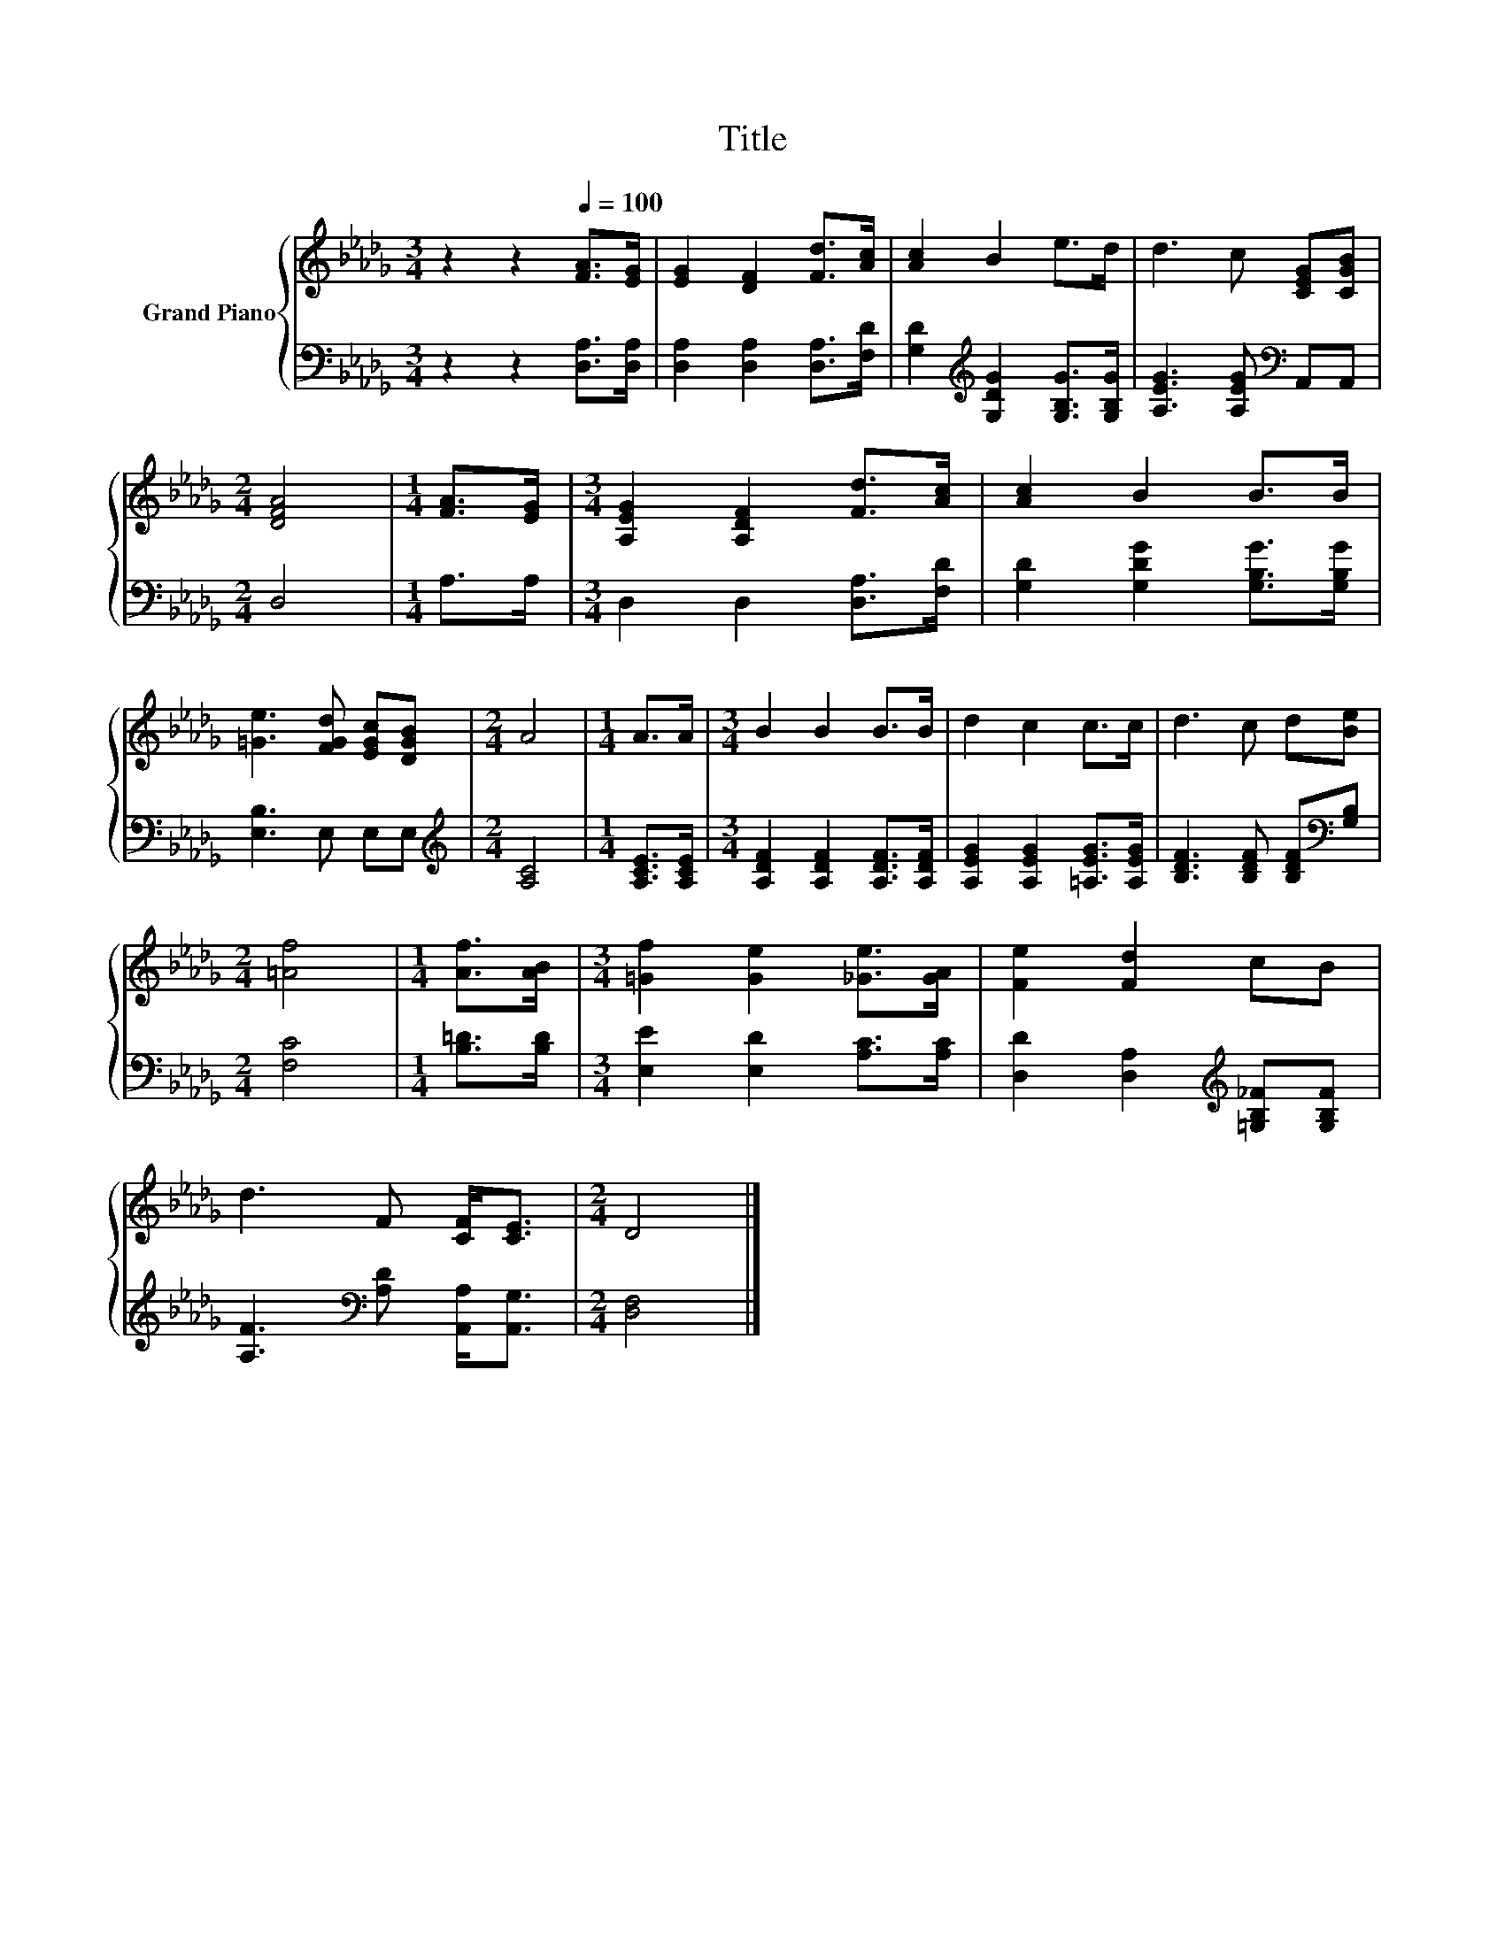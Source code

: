 X:1
T:Title
%%score { 1 | 2 }
L:1/8
M:3/4
K:Db
V:1 treble nm="Grand Piano"
V:2 bass 
V:1
 z2 z2[Q:1/4=100] [FA]>[EG] | [EG]2 [DF]2 [Fd]>[Ac] | [Ac]2 B2 e>d | d3 c [CEG][CGB] | %4
[M:2/4] [DFA]4 |[M:1/4] [FA]>[EG] |[M:3/4] [A,EG]2 [A,DF]2 [Fd]>[Ac] | [Ac]2 B2 B>B | %8
 [=Ge]3 [FGd] [EGc][DGB] |[M:2/4] A4 |[M:1/4] A>A |[M:3/4] B2 B2 B>B | d2 c2 c>c | d3 c d[Be] | %14
[M:2/4] [=Af]4 |[M:1/4] [Af]>[AB] |[M:3/4] [=Gf]2 [Ge]2 [_Ge]>[GA] | [Fe]2 [Fd]2 cB | %18
 d3 F [CF]<[CE] |[M:2/4] D4 |] %20
V:2
 z2 z2 [D,A,]>[D,A,] | [D,A,]2 [D,A,]2 [D,A,]>[F,D] | [G,D]2[K:treble] [G,DG]2 [G,B,G]>[G,B,G] | %3
 [A,EG]3 [A,EG][K:bass] A,,A,, |[M:2/4] D,4 |[M:1/4] A,>A, |[M:3/4] D,2 D,2 [D,A,]>[F,D] | %7
 [G,D]2 [G,DG]2 [G,B,G]>[G,B,G] | [E,B,]3 E, E,E, |[M:2/4][K:treble] [A,C]4 | %10
[M:1/4] [A,CE]>[A,CE] |[M:3/4] [A,DF]2 [A,DF]2 [A,DF]>[A,DF] | [A,EG]2 [A,EG]2 [=A,EG]>[A,EG] | %13
 [B,DF]3 [B,DF] [B,DF][K:bass][G,B,] |[M:2/4] [F,C]4 |[M:1/4] [B,=D]>[B,D] | %16
[M:3/4] [E,E]2 [E,D]2 [A,C]>[A,C] | [D,D]2 [D,A,]2[K:treble] [=G,B,_F][G,B,F] | %18
 [A,F]3[K:bass] [A,D] [A,,A,]<[A,,G,] |[M:2/4] [D,F,]4 |] %20

